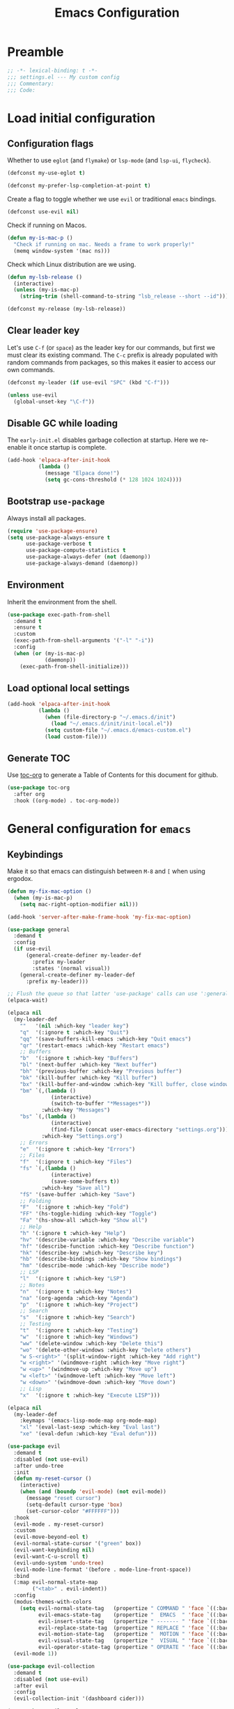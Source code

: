 #+TITLE: Emacs Configuration
#+STARTUP: showall
* Table of Contents                                            :TOC:noexport:
:PROPERTIES:
:VISIBILITY: folded
:END:
- [[#preamble][Preamble]]
- [[#load-initial-configuration][Load initial configuration]]
  - [[#configuration-flags][Configuration flags]]
  - [[#clear-leader-key][Clear leader key]]
  - [[#disable-gc-while-loading][Disable GC while loading]]
  - [[#bootstrap-use-package][Bootstrap =use-package=]]
  - [[#environment][Environment]]
  - [[#load-optional-local-settings][Load optional local settings]]
  - [[#generate-toc][Generate TOC]]
- [[#general-configuration-for-emacs][General configuration for =emacs=]]
  - [[#keybindings][Keybindings]]
  - [[#quality-of-life][Quality-of-Life]]
  - [[#backups][Backups]]
  - [[#performance][Performance]]
  - [[#scrolling][Scrolling]]
  - [[#whitespace][Whitespace]]
  - [[#help][Help]]
  - [[#file-system-dired][File system (=dired=)]]
  - [[#ui][UI]]
  - [[#fonts][Fonts]]
  - [[#spell-checking][Spell-checking]]
- [[#general-programming][General programming]]
- [[#packages][Packages]]
  - [[#theming-modus-themes][Theming (=modus-themes=)]]
  - [[#utilities][Utilities]]
  - [[#email][Email]]
  - [[#project-and-file-management][Project and File Management]]
  - [[#programming][Programming]]
  - [[#terminal][Terminal]]
- [[#postamble][Postamble]]

* Preamble
:PROPERTIES:
:VISIBILITY: folded
:END:

#+BEGIN_SRC emacs-lisp
  ;; -*- lexical-binding: t -*-
  ;;; settings.el --- My custom config
  ;;; Commentary:
  ;;; Code:
#+END_SRC
* Load initial configuration
:PROPERTIES:
:VISIBILITY: children
:END:
** Configuration flags

Whether to use =eglot= (and =flymake=) or =lsp-mode= (and =lsp-ui=, =flycheck=).

#+BEGIN_SRC emacs-lisp
  (defconst my-use-eglot t)
#+END_SRC

#+begin_src emacs-lisp
  (defconst my-prefer-lsp-completion-at-point t)
#+end_src

Create a flag to toggle whether we use =evil= or traditional =emacs= bindings.

#+begin_src emacs-lisp
  (defconst use-evil nil)
#+end_src

Check if running on Macos.

#+begin_src emacs-lisp
  (defun my-is-mac-p ()
    "Check if running on mac. Needs a frame to work properly!"
    (memq window-system '(mac ns)))
#+end_src

Check which Linux distribution are we using.

#+begin_src emacs-lisp
  (defun my-lsb-release ()
    (interactive)
    (unless (my-is-mac-p)
      (string-trim (shell-command-to-string "lsb_release --short --id"))))

  (defconst my-release (my-lsb-release))
#+end_src

** Clear leader key

Let's use =C-f= (or =space=) as the leader key for our commands, but first we must clear its existing command. The =C-c= prefix is already populated with random commands from packages, so this makes it easier to access our own commands.

#+begin_src emacs-lisp
  (defconst my-leader (if use-evil "SPC" (kbd "C-f")))

  (unless use-evil
    (global-unset-key "\C-f"))
#+end_src

** Disable GC while loading

The =early-init.el= disables garbage collection at startup. Here we re-enable it once startup is complete.

#+BEGIN_SRC emacs-lisp
  (add-hook 'elpaca-after-init-hook
            (lambda ()
              (message "Elpaca done!")
              (setq gc-cons-threshold (* 128 1024 1024))))
#+END_SRC

** Bootstrap =use-package=

Always install all packages.

#+BEGIN_SRC emacs-lisp
  (require 'use-package-ensure)
  (setq use-package-always-ensure t
        use-package-verbose t
        use-package-compute-statistics t
        use-package-always-defer (not (daemonp))
        use-package-always-demand (daemonp))
#+END_SRC

** Environment

Inherit the environment from the shell.

#+begin_src emacs-lisp
  (use-package exec-path-from-shell
    :demand t
    :ensure t
    :custom
    (exec-path-from-shell-arguments '("-l" "-i"))
    :config
    (when (or (my-is-mac-p)
              (daemonp))
      (exec-path-from-shell-initialize)))
#+end_src

** Load optional local settings

#+BEGIN_SRC emacs-lisp
  (add-hook 'elpaca-after-init-hook
            (lambda ()
              (when (file-directory-p "~/.emacs.d/init")
                (load "~/.emacs.d/init/init-local.el"))
              (setq custom-file "~/.emacs.d/emacs-custom.el")
              (load custom-file)))
#+END_SRC

** Generate TOC

Use [[https://github.com/snosov1/toc-org][toc-org]] to generate a Table of Contents for this document for github.

#+BEGIN_SRC emacs-lisp
  (use-package toc-org
    :after org
    :hook ((org-mode) . toc-org-mode))
#+END_SRC

* General configuration for =emacs=
:PROPERTIES:
:VISIBILITY: children
:END:
** Keybindings

Make it so that emacs can distinguish between =M-8= and =[= when using ergodox.

#+begin_src emacs-lisp
  (defun my-fix-mac-option ()
    (when (my-is-mac-p)
      (setq mac-right-option-modifier nil)))

  (add-hook 'server-after-make-frame-hook 'my-fix-mac-option)
#+end_src

#+begin_src emacs-lisp
  (use-package general
    :demand t
    :config
    (if use-evil
        (general-create-definer my-leader-def
          :prefix my-leader
          :states '(normal visual))
      (general-create-definer my-leader-def
        :prefix my-leader)))

  ;; Flush the queue so that latter 'use-package' calls can use ':general'.
  (elpaca-wait)
#+end_src

#+begin_src emacs-lisp
  (elpaca nil
    (my-leader-def
      ""   '(nil :which-key "leader key")
      "q"  '(:ignore t :which-key "Quit")
      "qq" '(save-buffers-kill-emacs :which-key "Quit emacs")
      "qr" '(restart-emacs :which-key "Restart emacs")
      ;; Buffers
      "b"  '(:ignore t :which-key "Buffers")
      "bl" '(next-buffer :which-key "Next buffer")
      "bh" '(previous-buffer :which-key "Previous buffer")
      "bk" '(kill-buffer :which-key "Kill buffer")
      "bx" '(kill-buffer-and-window :which-key "Kill buffer, close window")
      "bm" `(,(lambda ()
                (interactive)
                (switch-to-buffer "*Messages*"))
             :which-key "Messages")
      "bs" `(,(lambda ()
                (interactive)
                (find-file (concat user-emacs-directory "settings.org")))
             :which-key "Settings.org")
      ;; Errors
      "e"  '(:ignore t :which-key "Errors")
      ;; Files
      "f"  '(:ignore t :which-key "Files")
      "fs" `(,(lambda ()
                (interactive)
                (save-some-buffers t))
             :which-key "Save all")
      "fS" '(save-buffer :which-key "Save")
      ;; Folding
      "F"  '(:ignore t :which-key "Fold")
      "FF" '(hs-toggle-hiding :which-key "Toggle")
      "Fa" '(hs-show-all :which-key "Show all")
      ;; Help
      "h" '(:ignore t :which-key "Help")
      "hv" '(describe-variable :which-key "Describe variable")
      "hf" '(describe-function :which-key "Describe function")
      "hk" '(describe-key :which-key "Describe key")
      "hb" '(describe-bindings :which-key "Show bindings")
      "hm" '(describe-mode :which-key "Describe mode")
      ;; LSP
      "l"  '(:ignore t :which-key "LSP")
      ;; Notes
      "n"  '(:ignore t :which-key "Notes")
      "na" '(org-agenda :which-key "Agenda")
      "p"  '(:ignore t :which-key "Project")
      ;; Search
      "s"  '(:ignore t :which-key "Search")
      ;; Testing
      "t"  '(:ignore t :which-key "Testing")
      "w"  '(:ignore t :which-key "Windows")
      "ww" '(delete-window :which-key "Delete this")
      "wo" '(delete-other-windows :which-key "Delete others")
      "w S-<right>" '(split-window-right :which-key "Add right")
      "w <right>" '(windmove-right :which-key "Move right")
      "w <up>" '(windmove-up :which-key "Move up")
      "w <left>" '(windmove-left :which-key "Move left")
      "w <down>" '(windmove-down :which-key "Move down")
      ;; Lisp
      "x"  '(:ignore t :which-key "Execute LISP")))
#+end_src

#+begin_src emacs-lisp
  (elpaca nil
    (my-leader-def
      :keymaps '(emacs-lisp-mode-map org-mode-map)
      "xl" '(eval-last-sexp :which-key "Eval last")
      "xe" '(eval-defun :which-key "Eval defun")))
#+end_src

#+begin_src emacs-lisp
  (use-package evil
    :demand t
    :disabled (not use-evil)
    :after undo-tree
    :init
    (defun my-reset-cursor ()
      (interactive)
      (when (and (boundp 'evil-mode) (not evil-mode))
        (message "reset cursor")
        (setq-default cursor-type 'box)
        (set-cursor-color "#FFFFFF")))
    :hook
    (evil-mode . my-reset-cursor)
    :custom
    (evil-move-beyond-eol t)
    (evil-normal-state-cursor '("green" box))
    (evil-want-keybinding nil)
    (evil-want-C-u-scroll t)
    (evil-undo-system 'undo-tree)
    (evil-mode-line-format '(before . mode-line-front-space))
    :bind
    (:map evil-normal-state-map
          ("<tab>" . evil-indent))
    :config
    (modus-themes-with-colors
      (setq evil-normal-state-tag   (propertize " COMMAND " 'face `((:background ,bg-green-intense :foreground ,fg-main)))
            evil-emacs-state-tag    (propertize "  EMACS  " 'face `((:background ,bg-yellow-subtle :foreground ,fg-dim)))
            evil-insert-state-tag   (propertize " ------- " 'face `((:background ,bg-red-subtle :foreground ,fg-main)))
            evil-replace-state-tag  (propertize " REPLACE " 'face `((:background ,bg-red-intense :foreground ,fg-main)))
            evil-motion-state-tag   (propertize "  MOTION " 'face `((:background ,bg-blue-subtle :foreground ,fg-main)))
            evil-visual-state-tag   (propertize "  VISUAL " 'face `((:background ,bg-cyan-intense :foreground ,fg-main)))
            evil-operator-state-tag (propertize " OPERATE " 'face `((:background ,bg-magenta-intense :foreground ,fg-main)))))
    (evil-mode 1))
#+end_src

#+begin_src emacs-lisp
  (use-package evil-collection
    :demand t
    :disabled (not use-evil)
    :after evil
    :config
    (evil-collection-init '(dashboard cider)))
#+end_src

#+begin_src emacs-lisp
  (use-package evil-goggles
    :demand t
    :disabled (not use-evil)
    :after evil
    :config
    (evil-goggles-mode)
    (evil-goggles-use-diff-faces))
#+end_src

Use [[https://github.com/justbur/emacs-which-key][which-key]] to show suggestions when using keybindings.

#+BEGIN_SRC emacs-lisp
  (use-package which-key
    :demand t
    :custom
    (which-key-sort-order 'which-key-key-order-alpha)
    (which-key-separator " -> ")
    (which-key-idle-delay 0.5)
    (which-key-min-display-lines 6)
    (which-key-add-column-padding 2)
    :config
    (which-key-setup-side-window-bottom)
    (which-key-mode))
#+END_SRC

#+begin_src emacs-lisp
  (use-package hydra)
#+end_src

** Quality-of-Life

Don't  require the user to type =yes= or =no= as a simple =y= or =n= is sufficient.

#+BEGIN_SRC emacs-lisp
  (fset 'yes-or-no-p 'y-or-n-p)
#+END_SRC

Automatically refresh buffers if the file has changed on disk.

#+begin_src emacs-lisp
  (global-auto-revert-mode t)
#+end_src

** Backups

#+BEGIN_SRC emacs-lisp
  (setq
   ;; don't clobber symlinks
   backup-by-copying t
   ;; don't litter my fs tree
   backup-directory-alist '(("." . "~/.saves/"))
   auto-save-file-name-transforms `((".*" "~/.saves/" t))
   delete-old-versions t
   kept-new-versions 6
   kept-old-versions 2
   ;; use versioned backups
   version-control t)
#+END_SRC

#+begin_src emacs-lisp
  (add-hook 'delete-frame-functions 'recentf-save-list)
  (add-hook 'delete-frame-functions 'savehist-autosave)
#+end_src

** Performance

Increase the default number of bytes to read from subprocesses, as the default is just 4 kB.

#+BEGIN_SRC emacs-lisp
  (setq read-process-output-max (* 1024 1024))
#+END_SRC

The =suggest-key-bindings= feature adds several seconds of delays to various commands when using =M-x=.

#+BEGIN_SRC emacs-lisp
  (setq suggest-key-bindings nil)
#+END_SRC

Enable shortcuts for the internal profiler.

#+BEGIN_SRC emacs-lisp
  (global-set-key (kbd "<f9>") 'profiler-start)
  (global-set-key (kbd "<f10>") 'profiler-stop)
  (global-set-key (kbd "<f11>") 'profiler-report)
#+END_SRC

Use left-to-right text direction instead of detecting per line, for a minor performance boost.

#+BEGIN_SRC emacs-lisp
  (setq-default bidi-paragraph-direction 'left-to-right)
#+END_SRC

Disable the bidirectional parenthesis algorithm, for a minor performance boost.

#+BEGIN_SRC emacs-lisp
  (setq bidi-inhibit-bpa t)
#+END_SRC

There's a default wait time of =0.1= seconds between emacs and =GTK=.

#+begin_src emacs-lisp
  (setq pgtk-wait-for-event-timeout 0.01)
#+end_src

** Scrolling

Set =scroll-margin= to =0= , otherwise the scrolling will jump around when clicking on entries in =treemacs=.

#+BEGIN_SRC emacs-lisp
  (setq auto-window-vscroll nil
        fast-but-imprecise-scrolling t
        scroll-conservatively 101
        scroll-margin 0
        scroll-preserve-screen-position t)
#+END_SRC

** Whitespace

Highlight trailing whitespace (when not in read-only buffers) and don't use tabs for indenting.

#+BEGIN_SRC emacs-lisp
  (defun show-trailing-if-writeable ()
    (let ((enabled (if buffer-read-only nil t)))
      (setq-local show-trailing-whitespace enabled)
      (setq-local indicate-empty-lines enabled)))

  (add-hook 'text-mode-hook 'show-trailing-if-writeable)
  (add-hook 'prog-mode-hook 'show-trailing-if-writeable)
  (add-hook 'read-only-mode-hook 'show-trailing-if-writeable)

  (setq-default indent-tabs-mode nil)
#+END_SRC

Highlight any tabs as if they were trailing whitespace. Again, only in writable buffers.

#+BEGIN_SRC emacs-lisp
  (add-hook 'font-lock-mode-hook
            (lambda ()
              (when (not buffer-read-only)
                (font-lock-add-keywords
                 nil
                 '(("\t" 0 'trailing-whitespace prepend))))))
#+END_SRC

Cleanup trailing whitespace when saving a buffer.

#+BEGIN_SRC emacs-lisp
  (add-hook 'before-save-hook 'delete-trailing-whitespace)
#+END_SRC

** Help

[[https://github.com/Wilfred/helpful][helpful]] provides some additional information in help buffers, such as keymaps or call locations.

#+begin_src emacs-lisp
  (use-package helpful
    :general
    (my-leader-def
      :keymaps 'emacs-lisp-mode-map
      "hh" '(helpful-at-point :which-key "Thing-at-point"))
    :bind
    (([remap describe-key]      . helpful-key)
     ([remap describe-command]  . helpful-command)
     ([remap describe-variable] . helpful-variable)
     ([remap describe-function] . helpful-callable)))
#+end_src

=eldoc= is the built-in documentation tool, which can show documentation in e.g. the echo area or a dedicated buffer.

#+begin_src emacs-lisp
  (use-package eldoc
    :demand t
    :elpaca nil
    :custom
    (eldoc-documentation-strategy 'eldoc-documentation-compose))
#+end_src

[[https://github.com/casouri/eldoc-box][eldoc-box]] can display =eldoc= documentation in a nice popup child-frame.

#+begin_src emacs-lisp
  (use-package eldoc-box
    :after eldoc
    :general
    (my-leader-def
      :keymaps '(clojure-mode-map)
      "hh" '(eldoc-box-help-at-point :which-key "Glance docs")))
#+end_src

Let's define some helper functions, which can be used to wrap the various =eldoc= display functions (like =eldoc-display-in-echo-area= or =eldoc-display-in-buffer=). These functions allow us to choose which documentation (e.g. function signatures, flymake errors, LSP documentation) appears in which output.

#+begin_src emacs-lisp
  (defun my-filter-by-source (display-fn &rest source-fns)
    "Wrap DISPLAY-FN such that only docs from SOURCE-FNS are shown."
    (lambda (docs interactive)
      (let ((docs (->> docs
                       (-filter (lambda (doc)
                                  (let* ((plist (cdr doc))
                                         (origin (plist-get plist :origin)))
                                    (-contains? source-fns origin)))))))
        (funcall display-fn docs interactive))))

  (defun my-remove-by-source (display-fn &rest source-fns)
    "Wrap DISPLAY-FN such that any docs from SOURCE-FNS are ignored."
    (lambda (docs interactive)
      (let ((docs (->> docs
                       (-remove (lambda (doc)
                                  (let* ((plist (cdr doc))
                                         (origin (plist-get plist :origin)))
                                    (-contains? source-fns origin)))))))
        (funcall display-fn docs interactive))))
#+end_src

** File system (=dired=)

#+begin_src emacs-lisp
  (use-package emacs
    :elpaca nil
    :general
    (:keymaps 'dired-mode-map
     "<C-up>" 'dired-up-directory))
#+end_src


Re-use the same buffer when navigating to subdirectories in =dired=.

#+begin_src emacs-lisp
  (put 'dired-find-alternate-file 'disabled nil)
#+end_src

Show some nice icons in =dired= buffers.

#+begin_src emacs-lisp
  (use-package nerd-icons-dired
    :demand t
    :after (nerd-icons)
    :hook (dired-mode . nerd-icons-dired-mode))
#+end_src

Use =C-s= to filter entries in a =dired= buffer.

#+begin_src emacs-lisp
  (use-package dired-narrow
    :bind (:map dired-mode-map
           ("C-s" . dired-narrow)))
#+end_src

** UI

Hide the default splash screen.

#+BEGIN_SRC emacs-lisp
  (setq inhibit-splash-screen t)
#+END_SRC

Highlight the current line.

#+begin_src emacs-lips
  (global-hl-line-mode)
#+end_src

Use =ace-window= to quickly move between windows.

#+begin_src emacs-lisp
  (use-package ace-window
    :bind (("C-p" . ace-window))
    :custom
    (aw-keys '(?a ?s ?d ?f ?g ?h ?j ?k ?l))
    (aw-dispatch-always t)
    (aw-ignore-on nil))
#+end_src

Show the whole file path in the window title

#+begin_src emacs-lisp
  (setq frame-title-format
        `((buffer-file-name "%f" "%b")
          ,(format " - GNU Emacs %s" emacs-version)))
#+end_src

** Fonts

Detect the active monitor name and update the font size accordingly.

#+begin_src emacs-lisp
  (defvar font-family "Hack Nerd Font Mono")
  (defvar font-family-variable "Source Sans Pro")

  (defun my-update-font-size (font-height)
    "Update the font DPI to FONT-HEIGHT."
    (set-face-attribute 'default nil :family font-family :height font-height)
    (set-face-attribute 'fixed-pitch nil :family font-family :height font-height)
    (set-face-attribute 'variable-pitch nil :family font-family-variable :height (round (* 1.3 font-height)))
    (set-face-attribute 'mode-line nil :font font-family :height font-height))

  (defun my-monitor-name ()
    "Return the name of the current monitor as string."
    (interactive)
    (frame-monitor-attribute 'name))

  (defun my-monitor-attrs-to-font-height ()
    "Use screen resolution and physical size to determine font size."
    (let-alist (frame-monitor-attributes)
      (let ((x (nth 2 .geometry))
            (y (nth 3 .geometry))
            (w (nth 0 .mm-size))
            (h (nth 1 .mm-size)))
        (message "%sx%s px, %s mm x %s mm" x y w h)
        (cond
         ;; M1 main screen
         ((and (eq w 344) (eq h 222)) 130)
         ;; M28U with apple
         ((and (eq x 2560) (eq y 1440)
               (eq w 631) (eq h 360))  130)
         ((and (eq x 3008) (eq y 1692)
               (eq w 628) (eq h 359))  150)
         ;; x270 @ 1080p
         ((and (eq x 1920) (eq y 1080)
               (eq w 280) (eq h 160)) 130)
         ;; p14s @ 1080p
         ((and (eq x 1920) (eq y 1080)
               (eq w 310) (eq h 170)) 70)
         ;; P27h-20 @ 1440p
         ((and (eq x 2560) (eq y 1440)
               (eq w 600) (eq h 340)) 80)
         ((and (eq x 2560) (eq y 1440)
               (eq w 602) (eq h 338)) 150)
         ;; WSL @ 4k
         ((and (eq x 3840) (eq y 2160)
               (eq w 0) (eq h 0)) 140)
         ;; M28U @ 4k
         ((and (eq x 3840) (eq y 2160)
               (eq w 630) (eq h 360)) 90)))))

  (defun my-monitor-to-font-height ()
    "Map monitor name to font height."
    (or (my-monitor-attrs-to-font-height)
        (pcase (my-monitor-name)
          ("M28U/22060B001950" 90)
          ("eDP-1-unknown" 130)
          ((pred (string-prefix-p "P27h-20/V906XFMC")) 110)
          (name (progn
                  (message "Unknown monitor '%s'" name)
                  100)))))

  (defun my-refresh-dpi ()
    "Update the font size based on the active monitor."
    (interactive)
    (let* ((font-height (my-monitor-to-font-height)))
      (message (format "Set font height: %s" font-height))
      (my-update-font-size font-height)))

  (defun my-refresh-dpi-delayed ()
    "Refresh DPI after a small delay"
    (run-at-time "0.2 sec" nil #'my-refresh-dpi))

  ;; Refresh DPI after creating a frame
  (add-hook 'server-after-make-frame-hook 'my-refresh-dpi-delayed)

  ;; Immediately refresh if not using emacsclient
  (unless (daemonp)
    (my-refresh-dpi))
#+end_src

** Spell-checking

[[https://github.com/minad/jinx][jinx]] is a new spell-checker which uses various spell-checking engines through [[https://abiword.github.io/enchant/][enchant]].

#+begin_src emacs-lisp
  (use-package jinx
    :demand t
    :general
    (my-leader-def
      :keymaps 'jinx-mode-map
      "et" '(jinx-correct :which-key "Correct mispelled")
      "em" '(jinx-next :which-key "Next mispelled"))
    :custom
    (jinx-languages "en fi")
    :custom-face
    (jinx-misspelled ((((supports :underline (:style wave))) :underline (:style wave :color "#feacd0"))
                      (t :underline t :inherit error)))
    :config
    (global-jinx-mode +1))
#+end_src

* General programming
:PROPERTIES:
:VISIBILITY: folded
:END:
Show line numbers.

#+BEGIN_SRC emacs-lisp
  (add-hook 'text-mode-hook (lambda ()
                              (when (not (member major-mode '(org-mode)))
                                (display-line-numbers-mode))))
  (add-hook 'prog-mode-hook 'display-line-numbers-mode)
#+END_SRC

Highlight matching parenthesis.

#+BEGIN_SRC emacs-lisp
  (add-hook 'prog-mode-hook 'show-paren-mode)
#+END_SRC

Enable /HideShow/ mode: allows collapsing s-exprs (=<backtab>=  is =S-<tab>=).

#+begin_src emacs-lisp
  (use-package hideshow
    :elpaca nil
    :hook ((clojure-mode . hs-minor-mode)
           (emacs-lisp-mode . hs-minor-mode))
    :bind (("<backtab>" . hs-toggle-hiding)))
#+END_src

Indent current function

#+begin_src emacs-lisp
  (defun er-indent-defun ()
    "Indent the current defun."
    (interactive)
    (save-excursion
      (mark-defun)
      (indent-region (region-beginning) (region-end))))

  (global-set-key (kbd "C-<tab>") #'er-indent-defun)
#+end_src

Emacs uses coarse regexp based parsers for syntax highlighting. Since emacs 29+, the internal =treesit= package provides language-specific parsers, which are both faster and provide more accurate results.

However, not all languages are yet supported and =treesit= does not automatically use the =-ts=  modes. =treesit-auto= will both a) download the necessary grammars and b) active the proper =-ts= mode when available.

#+begin_src emacs-lisp
  (use-package treesit-auto
    :config
    (global-treesit-auto-mode))
#+end_src

* Packages
** Theming (=modus-themes=)
:PROPERTIES:
:VISIBILITY: folded
:END:

Provide icons for stuff like =treemacs=.

#+BEGIN_SRC emacs-lisp
  (use-package nerd-icons
    :demand t)
#+END_SRC

#+begin_src emacs-lisp
  (use-package nerd-icons-ibuffer
    :demand t
    :after nerd-icons
    :hook (ibuffer-mode . nerd-icons-ibuffer-mode))
#+end_src

Construct a simple mode line.

#+BEGIN_SRC emacs-lisp
  (setq-default projectile-mode-line-prefix "")

  (setq-default mode-line-format
                '("%e"
                  mode-line-front-space
                  mode-line-frame-identification
                  (projectile-mode projectile--mode-line)
                  " "
                  mode-line-buffer-identification
                  (vc-mode vc-mode)
                  " "
                  mode-name
                  (flymake-mode flymake-mode-line-format)
                  (flycheck-mode flycheck-mode-line)
                  " "
                  mode-line-misc-info
                  " "
                  mode-line-process
                  " "
                  (cider-mode cider-mode-line)
                  " "
                  mode-line-end-spaces))
#+END_SRC

Use =modus-vivendi= as the main theme.

#+BEGIN_SRC emacs-lisp
  (use-package modus-themes
    :demand t
    :custom
    (modus-themes-custom-auto-reload t)
    (modus-themes-org-blocks 'gray-background)
    (modus-themes-mixed-fonts t)
    (modus-vivendi-palette-overrides
     '((bg-hl-line bg-magenta-subtle)))
    :config
    (add-hook 'modus-themes-after-load-theme-hook #'my-tune-colors)
    (if (daemonp)
        (add-hook 'server-after-make-frame-hook
                  (defun my-init-theme-fn ()
                    (modus-themes-load-theme 'modus-vivendi)))
      (modus-themes-load-theme 'modus-vivendi))
    :init
    (defun my-tune-colors ()
      (interactive)
      (modus-themes-with-colors
        (custom-set-faces
         `(org-block-begin-line ((,c :inherit modus-themes-fixed-pitch
                                     :foreground "gray35"
                                     :background ,bg-main)))))))
#+END_SRC

** Utilities
:PROPERTIES:
:VISIBILITY: children
:END:
*** Minibuffer completion (=vertico=)

Hide commands in =M-x= which do not apply to the current mode.

#+BEGIN_SRC emacs-lisp
  (setq read-extended-command-predicate #'command-completion-default-include-p)
#+END_SRC

[[https://github.com/minad/vertico][vertico]] provides completion for minibuffer commands.

#+BEGIN_SRC emacs-lisp
  (use-package vertico
    :demand t
    :init
    (vertico-mode)
    :custom
    (vertico-sort-function #'vertico-sort-history-alpha))
#+END_SRC

[[https://github.com/oantolin/orderless][orderless]] provides /completion style/ (ie. fuzzy searching) for command completion.

#+BEGIN_SRC emacs-lisp
  (use-package orderless
    :demand t
    :after vertico
    :custom
    (completion-styles '(basic orderless partial-completion))
    (completion-category-defaults nil)
    (completion-category-overrides '((file (styles basic partial-completion)))))
#+END_SRC

[[https://github.com/minad/cape][cape]] provides extensions and utilities to =completion-at-point-functions=.

#+BEGIN_SRC emacs-lisp
  (use-package cape
    :demand t
    :after vertico
    :config
    (add-to-list 'completion-at-point-functions #'cape-file))
#+END_SRC

The [[https://github.com/minad/marginalia][marginalia]] package provides description of entries (e.g. files, commands) in completion menus.

#+BEGIN_SRC emacs-lisp
  (use-package marginalia
    :demand t
    :after (vertico)
    :init
    (marginalia-mode))
#+END_SRC

Provide icons for completion menus (e.g. when selecting which file to open etc.).

#+BEGIN_SRC emacs-lisp
  (use-package nerd-icons-completion
    :demand t
    :after (nerd-icons marginalia)
    :config
    (nerd-icons-completion-marginalia-setup))
#+END_SRC

The [[https://github.com/minad/consult][consult]] package provides a bunch of utility functions related to completions (e.g. switch buffer, search within buffer..).

#+BEGIN_SRC emacs-lisp
  (use-package consult
    :demand t
    :after (projectile xref)
    :general
    (my-leader-def
      "bb" '(consult-buffer :which-key "Switch buffer")
      "ss" '(consult-line :which-key "Search (in buffer)")
      "sr" '(consult-ripgrep :which-key "Search (ripgrep)")
      "si" '(consult-imenu :which-key "Imenu"))
    :bind (("C-s" . consult-line)
           ("C-x b" . consult-buffer)
           ("C-M-y" . consult-yank-from-kill-ring))
    :custom
    (consult-narrow-key "<")
    (consult-project-function (lambda (_)
                                (projectile-project-root)))
    (xref-show-xrefs-function #'consult-xref)
    (xref-show-definitions-function #'consult-xref)
    :config
    (require 'consult-imenu)
    (add-to-list 'consult-imenu-config
                 '(clojure-mode :toplevel "Functions"
                                :types ((?f "Functions"  font-lock-function-name-face)
                                        (?m "Macros"     font-lock-function-name-face)
                                        (?n "Namespaces" font-lock-constant-face)
                                        (?i "Interfaces" font-lock-type-face)
                                        (?v "Variables"  font-lock-variable-name-face)))))
#+END_SRC

#+begin_src emacs-lisp
  (use-package consult-projectile
    :demand t
    :after (consult projectile)
    :general
    (my-leader-def
      :keymaps 'projectile-mode-map
      "bp" '(consult-projectile :which-key "Project buffers")
      "pf" '(consult-projectile-find-file :which-key "Find file"))
    :config
    (substitute-key-definition 'projectile-find-file
                               'consult-projectile
                               projectile-command-map))
#+end_src

The [[https://github.com/oantolin/embark][embark]] package provides a way to run commands against the currently active minibuffer target (e.g. =C-x C-f= to browse files, then =C-ä= to choose an action on a file).

#+BEGIN_SRC emacs-lisp
  (use-package embark
    :demand t
    :after (org vertico)
    :bind (("C-ä" . embark-act)))
#+END_SRC

#+BEGIN_SRC emacs-lisp
  (use-package embark-consult
    :demand t
    :after (embark consult))
#+END_SRC

Use =savehist= to save minibuffer command history between sessions.

#+BEGIN_SRC emacs-lisp
  (use-package savehist
    :elpaca nil
    :init
    (savehist-mode))
#+END_SRC

Close the minibuffer if you click on a buffer.

#+begin_src emacs-lisp
  (defun stop-using-minibuffer ()
    "kill the minibuffer"
    (when (and (>= (recursion-depth) 1) (active-minibuffer-window))
      (abort-recursive-edit)))

  (add-hook 'mouse-leave-buffer-hook 'stop-using-minibuffer)
#+end_src

*** Search

[[https://github.com/dajva/rg.el][rg]] provides [[https://github.com/BurntSushi/ripgrep][ripgrep]] searching within =emacs=.

Let's use =display-buffer-alist= to select the =*rg*= buffer automatically ([[https://www.reddit.com/r/emacs/comments/un283d/comment/i8pxp4k/][link]]).

#+BEGIN_SRC emacs-lisp
  (use-package rg
    :general
    (my-leader-def
      "sm" '(rg-menu :which-key "Search menu"))
    :config
    ;; Focus on search results immediately
    (add-to-list
     'display-buffer-alist
     '("\\*rg\\*" . (nil . ((body-function . select-window)))))

    ;; Add some custom search shortcuts
    (rg-define-search clojure-project
      :query ask
      :format literal
      :dir project
      :files "*.{cljc,cljs,clj}"
      :menu ("Custom" "c" "Clojure")))
#+END_SRC

*** Org mode (=org=, =polymode=)

#+begin_src emacs-lisp
  (use-package org
    :demand t
    :elpaca nil
    :general
    (my-leader-def
      :keymaps 'org-mode-map
      :major-modes t
      "m" '(:ignore t :which-key "Org Mode")
      "mi" 'org-insert-structure-template
      "me" 'org-edit-special
      "mc" '(:ignore t :which-key "orc-clock")
      "mci" 'org-clock-in
      "mco" 'org-clock-out
      "mcd" 'org-clock-display)
    (my-leader-def
      :keymaps 'org-src-mode-map
      :predicate 'org-src-mode
      "m"  '(:ignore t :which-key "Org special buffer")
      "mq" '(org-edit-src-exit :which-key "Quit"))
    :custom
    (org-modules '(ol-w3m ol-bibtex ol-docview ol-gnus ol-info ol-eww
                          ol-man org-habit))
    ;; Enable syntax highlighting when exporting as PDFs. Requires the =minted= package for LaTeX.
    (org-latex-listings 'minted)
    (org-latex-pdf-process
     '("pdflatex -shell-escape -interaction nonstopmode -output-directory %o %f"
       "pdflatex -shell-escape -interaction nonstopmode -output-directory %o %f"
       "pdflatex -shell-escape -interaction nonstopmode -output-directory %o %f"))
    (org-babel-clojure-backend 'cider)
    (org-babel-clojure-sync-nrepl-timeout nil)
    (org-clock-persist t)
    (org-habit-preceding-days 7)
    (org-habit-following-days 14)
    (org-todo-keywords '((sequence "TODO(t!)" "|" "DONE(d@)" "CANCELLED(c@)")))
    (org-todo-keyword-faces '(("CANCELLED" . (face-attribute 'modus-themes-fg-yellow :foreground))))
    (org-plantuml-jar-path (expand-file-name "/usr/share/java/plantuml/plantuml.jar"))
    :mode ("\\.org\\'" . org-mode)
    :hook ((org-mode . org-indent-mode)
           (org-mode . variable-pitch-mode)
           (org-mode . visual-line-mode)
           (org-babel-after-execute . org-redisplay-inline-images))
    :config
    (defun my-add-agenda (directory)
      (when (file-directory-p directory)
        (setq org-agenda-files (add-to-list 'org-agenda-files directory))))
    (my-add-agenda "~/Dropbox/org/")
    (my-add-agenda "~/org-local/")
    (add-to-list 'org-latex-packages-alist '("" "minted"))
    (add-to-list 'org-src-lang-modes '("plantuml" . plantuml))
    (org-clock-persistence-insinuate))
#+end_src

#+begin_src emacs-lisp
  (use-package org-superstar
    :after org
    :custom
    (org-superstar-remove-leading-stars t)
    :hook ((org-mode . org-superstar-mode)))
#+end_src

=ob-http= allows making HTTP requests in org mode source blocks with ~begin_src http~.

#+begin_src emacs-lisp
  (use-package ob-http
    :after org)
#+end_src

#+begin_src emacs-lisp
  (add-hook 'elpaca-after-init-hook
            (lambda ()
              (org-babel-do-load-languages
               'org-babel-load-languages
               '((clojure . t)
                 (emacs-lisp . t)
                 (http . t)
                 (dot . t)
                 (shell . t)
                 (plantuml . t)))))
#+end_src

#+begin_src emacs-lisp
  (use-package plantuml-mode)
#+end_src

=ox-gfm= allows exporting org mode documents as /GitHub flavored Markdown/.

#+begin_src emacs-lisp
  (use-package ox-gfm
    :after org)
#+end_src

As =org-hide-emphasis-markers= hides the styling, we can use =org-appear= to undo that when the point enters a styled word. The =org-appear-autolinks= does the same to links.

#+begin_src emacs-lisp
  (use-package org-appear
    :after org
    :hook ((org-mode . org-appear-mode))
    :custom
    (org-hide-emphasis-markers t)
    (org-appear-autolinks t))
#+end_src

=visual-fill-column= allows wrapping (and centering) text at a given width.

#+begin_src emacs-lisp
  (use-package visual-fill-column
    :hook ((org-mode . visual-fill-column-mode))
    :custom
    (visual-fill-column-width 140)
    (visual-fill-column-center-text t))
#+end_src

=polymode= offers /multiple major modes/ inside a single buffer.

Disable LSP within a nested block as it causes the point to jump around (see [[https://github.com/polymode/polymode/issues/316][bug]]).

#+begin_src emacs-lisp
  (use-package polymode
    :disabled t
    :config
    (setq-default polymode-lsp-integration nil))

  (use-package poly-org
    :defer t
    :disabled t
    :after polymode)

  (defun load-polymode()
    (interactive)
    (require 'polymode)
    (poly-org-mode +1))
#+end_src

*** Note keeping (=org-roam=)

Use [[https://www.orgroam.com/][org-roam]] for note keeping and time tracking.

#+BEGIN_SRC emacs-lisp
  (use-package org-roam
    :after org
    :general
    (my-leader-def
      "nf" '(org-roam-node-find :which-key "Find note")
      "ni" '(org-roam-node-insert :which-key "Insert note"))
    :custom
    (org-roam-directory "~/org-roam")
    :config
    (org-roam-db-autosync-mode))
#+END_SRC

*** Better undo (=undo-tree=)

[[https://gitlab.com/tsc25/undo-tree][undo-tree]] provides a nice tree-view of the undo history.

#+BEGIN_SRC emacs-lisp
  (use-package undo-tree
    :demand t
    :custom
    (undo-tree-history-directory-alist '(("." . "~/.emacs.d/undo")))
    (undo-tree-auto-save-history nil)
    :config
    (global-undo-tree-mode))
#+END_SRC

** Email
:PROPERTIES:
:VISIBILITY: folded
:END:

We use =mbsync=, which is usually incorporated in the =isync= package, to fetch emails. Once fetched, we can use =mu= to index them for efficient searching. =mu= also provides =mu4e=; the emacs GUI for =mu=.

Manually run =mbsync= with

#+begin_src bash :tangle no
  mbsync --config .config/mbsyncrc -a
#+end_src

Init =mu= indexing with something like

#+begin_src bash  :tangle no
  mu init --maildir=/home/lassemaatta/mail --my-address=lasse.olavi.maatta@gmail.com
#+end_src

and run it with

#+begin_src bash :tangle no
  mu index
#+end_src

#+begin_src emacs-lisp
  (use-package mu4e
    :elpaca nil
    :load-path "/usr/share/emacs/site-lisp/mu4e"
    :after org
    :commands (mu4e)
    :custom
    (mu4e-get-mail-command "mbsync --config ~/.config/mbsyncrc -a")
    (mu4e-change-filenames-when-moving t)
    (mu4e-confirm-quit nil)
    (mu4e-context-policy 'pick-first)
    :config
    (with-eval-after-load "mm-decode"
      (add-to-list 'mm-discouraged-alternatives "text/html")
      (add-to-list 'mm-discouraged-alternatives "text/richtext"))
    (setq mu4e-maildir-shortcuts
          '(("/gmail/Inbox"             . ?i)
            ("/gmail/[Gmail]/Sent Mail" . ?s)
            ("/gmail/[Gmail]/Trash"     . ?t)
            ("/gmail/[Gmail]/Drafts"    . ?d)
            ("/gmail/[Gmail]/All Mail"  . ?a)))
    (setq mu4e-contexts
          (list
           (make-mu4e-context
            :name "Home"
            :match-func
            (lambda (msg)
              (when msg
                (string-prefix-p "/gmail" (mu4e-message-field msg :maildir))))
            :vars '((user-mail-address . "lasse.olavi.maatta@gmail.com")
                    (user-full-name    . "Lasse Määttä")
                    (mu4e-drafts-folder  . "/gmail/[Gmail]/Drafts")
                    (mu4e-sent-folder  . "/gmail/[Gmail]/Sent Mail")
                    (mu4e-refile-folder  . "/gmail/[Gmail]/All Mail")
                    (mu4e-trash-folder  . "/gmail/[Gmail]/Bin"))))))
#+end_src

** Project and File Management
:PROPERTIES:
:VISIBILITY: children
:END:
*** Startup Dashboard (=dashboard=)

[[https://github.com/emacs-dashboard/emacs-dashboard][dashboard]] shows a list of recent projects and files when opening =emacs=.

#+BEGIN_SRC emacs-lisp
  (use-package dashboard
    :demand t
    :after (projectile org)
    :custom
    (dashboard-center-content t)
    (dashboard-set-heading-icons t)
    (dashboard-projects-backend 'projectile)
    (dashboard-agenda-release-buffers t)
    (dashboard-agenda-prefix-format " %i %s ")
    (dashboard-items '((agenda . 5)
                       (bookmarks . 5)
                       (projects . 5)
                       (recents . 10)))
    :config
    ;; Refresh the dashboard once to refresh fonts etc.
    (defun my-refresh-dashboard ()
      (when (string= dashboard-buffer-name (buffer-name))
        (dashboard-refresh-buffer))
      (remove-hook 'focus-in-hook #'my-refresh-dashboard))
    (add-hook 'focus-in-hook #'my-refresh-dashboard)
    (dashboard-setup-startup-hook))
#+END_SRC

*** File Explorer (=treemacs=)

[[https://github.com/Alexander-Miller/treemacs][treemacs]] offers a Eclipse-like project explorer.

Note that we exclude some build directories so that changes in files don't propagate to =treemacs=.

#+BEGIN_SRC emacs-lisp
  (use-package treemacs
    :bind (("<f1>" . treemacs)
           ("<f5>" . treemacs-find-file))
    :custom
    (treemacs-space-between-root-nodes nil)
    (treemacs-expand-after-init nil)
    (treemacs-no-png-images (not my-use-eglot))
    :config
    (define-key treemacs-mode-map [drag-mouse-1] nil)
    (treemacs-follow-mode -1)
    (defun treemacs-ignore (filename absolute-path)
      (or (cl-search "/.shadow-cljs" absolute-path)
          (cl-search "/.idea" absolute-path)
          (cl-search "/target" absolute-path)
          (cl-search "/node_modules" absolute-path)))
    (add-to-list 'treemacs-ignored-file-predicates #'treemacs-ignore))

  (use-package treemacs-nerd-icons
    :demand t
    :after (treemacs nerd-icons)
    :config
    (treemacs-load-theme "nerd-icons"))
#+END_SRC

#+begin_src emacs-lisp
  (use-package treemacs-mu4e
    :elpaca (:host github :repo "Alexander-Miller/treemacs" :files ("src/extra/treemacs-mu4e.el"))
    :after (treemacs mu4e)
    :general
    (my-leader-def
      :keymaps 'mu4e-main-mode-map
      "<f1>" '(treemacs-mu4e :which-key "Show mu4e folders")))
#+end_src

*** Project Management (=projectile=)

[[https://github.com/bbatsov/projectile][projectile]] is used for managing projects.

#+BEGIN_SRC emacs-lisp
  (use-package projectile
    :after (vertico org)
    :general
    (my-leader-def
      :keymaps 'projectile-mode-map
      "ti" '(projectile-toggle-between-implementation-and-test :which-key "Toggle impl/test"))
    :custom
    (projectile-completion-system 'default)
    (projectile-project-search-path '("~/work/"))
    (projectile-switch-project-action #'projectile-find-file)
    (projectile-enable-caching t)
    :init
    (projectile-mode +1)
    :bind (:map projectile-mode-map
                ("C-c p" . projectile-command-map)))
#+END_SRC

Integration with [[https://github.com/Alexander-Miller/treemacs][treemacs]].

#+BEGIN_SRC emacs-lisp
  (use-package treemacs-projectile
    :after (treemacs projectile))
#+END_SRC

Use [[https://github.com/nex3/perspective-el][perspective]] to create perspectives for each open project.

#+begin_src emacs-lisp
  (use-package perspective
    :demand t
    :after (consult)
    :bind
    (([remap kill-buffer] . persp-kill-buffer*))
    :general
    (my-leader-def
      :keymaps 'persp-mode-map
      "pg" '(persp-set-buffer :which-key "Grab buffer to persp")
      "ps" '(persp-switch :which-key "Switch persp")
      "pr" '(persp-remove-buffer :which-key "Remove buffer from persp")
      "pn" '(persp-next :which-key "Next perspective")
      "pp" '(persp-prev :which-key "Previous perspective")
      "pk" '(persp-kill :which-key "Kill perspective"))
    :custom
    (persp-mode-prefix-key (kbd "C-c r"))
    (persp-purge-initial-persp-on-save t)
    (persp-state-default-file (concat user-emacs-directory "persp.state"))
    :config
    ;; Use perspective as a buffer source for consult when switching buffers
    (consult-customize consult--source-buffer :hidden t :default nil)
    (add-to-list 'consult-buffer-sources persp-consult-source)
    (persp-mode +1))
#+end_src

Integrate =perspective= with =projectile= such that opening a new project will create a perspective for it.

#+begin_src emacs-lisp
  (use-package persp-projectile
    :after (projectile perspective)
    :demand t
    :general
    (my-leader-def
      :keymaps 'projectile-mode-map
      "po" '(projectile-persp-switch-project :which-key "Open project")))
#+end_src

Only show current perspective / project in =treemacs=.

#+begin_src emacs-lisp
  (use-package treemacs-perspective
    :after (treemacs perspective)
    :demand t
    :config
    (treemacs-set-scope-type 'Perspectives))
#+end_src

*** Git (=magit=, =forge=)

[[https://magit.vc/][magit]] provides a really nice =git= UI.

#+begin_src emacs-lisp
  (use-package transient)
#+end_src

#+BEGIN_SRC emacs-lisp
  (use-package magit
    :after transient
    :custom
    (magit-display-buffer-function #'magit-display-buffer-fullframe-status-v1)
    (magit-bury-buffer-function #'magit-restore-window-configuration)
    (magit-diff-refine-hunk 'all)
    (magit-blame-styles
     '((headings
        (heading-format . "%-20a %C %s\n"))
       (margin
        (margin-format    . ("%s%f" " %C %a" " %H"))
        (margin-width     . 42)
        (margin-face      . magit-blame-margin)
        (margin-body-face . (magit-blame-dimmed)))
       (highlight
        (highlight-face . magit-blame-highlight))
       (lines
        (show-lines . t)
        (show-message . t))))
    :commands (magit-status)
    :config
    ;; Don't calculate tags in magit status window
    (remove-hook 'magit-status-headers-hook #'magit-insert-tags-header)
    (magit-add-section-hook 'magit-status-sections-hook
                            'magit-insert-unpushed-to-upstream
                            'magit-insert-unpushed-to-upstream-or-recent
                            'replace)
    (when (my-is-mac-p)
      (setq magit-git-executable "/opt/local/bin/git")))
#+END_SRC

Use =treemacs-magit= to update the =treemacs= view when =magit= updates the =git= repository state.

#+BEGIN_SRC emacs-lisp
  (use-package treemacs-magit
    :demand t
    :after (magit treemacs))
#+END_SRC

=forge= adds support for viewing and manipulating pull requests to =magit=.

Remap =magit-visit-thing= from =forge-visit-pullreq= to =forge-visit-topic= so that we may open closed pull requests from the magit status buffer.

#+begin_src emacs-lisp
  (use-package forge
    :disabled t
    :after magit
    :bind ((:map forge-pullreq-section-map
                 ([remap magit-visit-thing] . forge-visit-topic))))
#+end_src

Use this [[https://github.com/magit/magit/issues/460][tip]] to allow =magit= to manage dotfiles in a bare repository.

#+begin_src emacs-lisp
  (defcustom my-dotfiles-git-dir (expand-file-name "~/work/dotfiles.git")
    "Where the bare repository for dotfiles is located")

  (defun my-get-dotfile-dirs ()
    "Return a list of directories managed by dotfiles, or nil."
    (message "Calculating directories for dotfiles..")
    (let ((work-tree (expand-file-name "~/")))
      (if (file-directory-p my-dotfiles-git-dir)
          (let* ((git-dir (shell-command-to-string
                           (format "git --git-dir=%s --work-tree=%s ls-tree --full-tree --name-only -r HEAD"
                                   my-dotfiles-git-dir work-tree)))
                 (dotfile-dirs
                  (-map (apply-partially 'concat work-tree)
                        (-uniq (-keep #'file-name-directory (split-string git-dir))))))
            (message (format "... Found: %S" dotfile-dirs))
            dotfile-dirs)
        (progn
          (message (format "Not found: %s" my-dotfiles-git-dir))
          nil))))

  (defvar my-dotfile-dirs nil)

  (defun my-get-cached-dotfile-dirs ()
    "Return a cached list of directories managed by dotfiles."
    (unless my-dotfile-dirs
      (setq my-dotfile-dirs (my-get-dotfile-dirs)))
    my-dotfile-dirs)

  (defun my-magit-process-environment (env)
    "Detect and set git -bare repo ENV vars when in tracked dotfile directories."
    (let* ((default (file-name-as-directory (expand-file-name default-directory)))
           (work-tree (expand-file-name "~/"))
           (dotfile-dirs (my-get-cached-dotfile-dirs)))
      (push work-tree dotfile-dirs)
      (when (member default dotfile-dirs)
        (push (format "GIT_WORK_TREE=%s" work-tree) env)
        (push (format "GIT_DIR=%s" my-dotfiles-git-dir) env)))
    env)

  (advice-add 'magit-process-environment
              :filter-return #'my-magit-process-environment)
#+end_src

[[https://github.com/sshaw/git-link][git-link]] allows you to quickly create a URL pointing to a particular line in a forge repository.

#+begin_src emacs-lisp
  (use-package git-link
    :after magit)
#+end_src

[[https://github.com/dgutov/diff-hl][diff-hl]] highlights modified lines in the gutter.

#+BEGIN_SRC emacs-lisp
  (use-package diff-hl
    :init
    (defun smartrep-define-key (a b c)
      nil)
    :hook ((prog-mode . global-diff-hl-mode)
           (dired-mode . diff-hl-dired-mode)
           (magit-pre-refresh . diff-hl-magit-pre-refresh)
           (magit-post-refresh . diff-hl-magit-post-refresh)))
#+END_SRC

*** Links from regexp

Detect strings that look like Jira ticket identifiers and turn them into links.

#+begin_src emacs-lisp
  (defcustom my-jira-root "https://jira.atlassian.com"
    "Default link to your Jira root."
    :type 'string
    :group 'my-customs)

  (defcustom my-jira-pattern "\\(DEV\\|FOO\\)-[0-9]+"
    "Default pattern for detecting Jira tickets.
  For example, match strings like \"DEV-123\" or \"FOO-1\"."
    :type 'regexp
    :group 'my-customs)

  (use-package button-lock
    :disabled t
    :init
    (defvar-local my-button nil)
    (defun my-toggle-jira-buttons ()
      (interactive)
      (if (bound-and-true-p button-lock-mode)
          (progn
            (message "Disabling button-lock-mode")
            (when my-button
              (button-lock-unset-button my-button))
            (button-lock-mode -1)
            (setq-local my-button nil))
        (progn
          (message "Enabling button-lock-mode")
          (button-lock-mode +1)
          (setq-local my-button
                      (button-lock-set-button
                       my-jira-pattern
                       (lambda ()
                         (interactive)
                         (browse-url (concat my-jira-root
                                             "/browse/"
                                             (buffer-substring
                                              (previous-single-property-change (point) 'mouse-face)
                                              (next-single-property-change (point) 'mouse-face)))))
                       :face (list 'org-link)
                       :mouse-face 'custom-button-mouse
                       :keyboard-binding "RET"))
          ;; Magit tends to forget the `magit-visit-thing' keybindings
          (when (eq major-mode 'magit-status-mode)
            (define-key magit-status-mode-map (read-kbd-macro "RET") 'magit-show-commit))
          (when (eq major-mode 'magit-log-mode)
            (define-key magit-log-mode-map (read-kbd-macro "RET") 'magit-show-commit))
          ;; Make sure the new link style is applied
          (run-at-time "0.1 sec" nil #'font-lock-update))))
    :hook ((org-mode . my-toggle-jira-buttons)
           ;(magit-log-mode . my-toggle-jira-buttons)
           ;(magit-status-mode . my-toggle-jira-buttons)
           ))
#+end_src

** Programming
*** References
:PROPERTIES:
:VISIBILITY: folded
:END:

#+begin_src emacs-lisp
  (use-package xref
    :demand t
    :elpaca nil
    :after general
    :general
    ("M-." 'xref-find-references)
    ("<C-.>" 'xref-find-definitions)
    ("<C-return>" 'xref-find-definitions)
    :custom
    (xref-prompt-for-identifier nil))
#+end_src

*** Error checking (=flycheck= or =flymake=)
:PROPERTIES:
:VISIBILITY: folded
:END:

#+begin_src emacs-lisp
  (use-package flymake
    :if my-use-eglot
    :elpaca nil
    :general
    (my-leader-def
      :keymaps 'flymake-mode-map
      "en" '(flymake-goto-next-error :which-key "Goto next")
      "el" '(flymake-show-buffer-diagnostics :which-key "List errors")))
#+end_src

#+begin_src emacs-lisp
  (use-package flycheck
    :if (not my-use-eglot)
    :general
    (my-leader-def
      :keymaps 'flycheck-mode-map
      "en" '(flycheck-next-error :which-key "Goto next")
      "el" '(flycheck-list-errors :which-key "List errors"))
    :hook ((prog-mode . flycheck-mode))
    :custom
    (flycheck-display-errors-delay 1.0)
    (flycheck-check-syntax-automatically '(save idle-change idle-buffer-switch new-line mode-enabled))
    :config
    (setq flycheck-error-list-format `[("File" 10)
                                       ("Line" 5 flycheck-error-list-entry-< :right-align t)
                                       ("Col" 4 nil :right-align t)
                                       ("Level" 8 flycheck-error-list-entry-level-<)
                                       ("ID" 16 t)
                                       (,(flycheck-error-list-make-last-column "Message" 'Checker) 0 t)])
    (define-key flycheck-mode-map flycheck-keymap-prefix nil)
    ;; Fine tune error list location
    (add-to-list 'display-buffer-alist
                 `(,(rx bos "*Flycheck errors*" eos)
                   (display-buffer-reuse-window
                    display-buffer-in-side-window)
                   (side            . bottom)
                   (reusable-frames . visible)
                   (window-height   . 6)))
    ;; Open (and close) the error list automatically
    (defun my-close-error-list ()
      "Closes the flycheck error list"
      (-when-let* ((error-window (get-buffer-window flycheck-error-list-buffer)))
        (delete-window error-window)))
    (defun my-window-change-fn (window)
      "After the buffer changes, close the error window if it's empty"
      (when (not flycheck-current-errors)
        (my-close-error-list)))
    (add-hook 'flycheck-after-syntax-check-hook
              (lambda  ()
                (add-to-list 'window-buffer-change-functions #'my-window-change-fn)
                (if flycheck-current-errors
                    (flycheck-list-errors)
                  (my-close-error-list)))))
#+end_src

[[https://github.com/minad/consult-flycheck][consult-flycheck]] provides a nice `consult-flycheck` command for navigating =flycheck= errors.

#+begin_src emacs-lisp
  (use-package consult-flycheck
    :after (consult flycheck)
    :bind (("C-d" . consult-flycheck)))
#+end_src

Use =hl-todo= to highlight any =TODO= comments in code.

#+begin_src emacs-lisp
  (use-package hl-todo
    :hook ((prog-mode . hl-todo-mode))
    :custom
    (hl-todo-keyword-faces '(("TODO" . (face-attribute 'modus-themes-fg-red-intense :foreground))
                             ("FIXME" . "#FF0000"))))
#+end_src

*** Completion (=corfu=)
:PROPERTIES:
:VISIBILITY: folded
:END:

Regardless of completion provider, always try to complete =<tab>=.

#+begin_src emacs-lisp
  (setq tab-always-indent 'complete)
#+end_src

Use [[https://github.com/minad/corfu][corfu]] for completion at point functionality, similar to =company=.

While completing, use =SPC= to add a separator, which does not abort the completion but instead allows you to add more search words.

When looking at completion candidates with =corfu=, we can use =corfu-popupinfo= to show a documentation popup with docstrings et al.

#+begin_src emacs-lisp
  (use-package corfu
    :init
    (global-corfu-mode)
    (corfu-popupinfo-mode)
    (corfu-history-mode -1)
    (add-to-list 'savehist-additional-variables 'corfu-history)
    :bind ((:map corfu-map
                 ("SPC" . corfu-insert-separator)
                 ("TAB" . corfu-next)
                 ([tab] . corfu-next)
                 ("S-TAB" . corfu-previous)
                 ([backtab] . corfu-previous)))
    :custom
    (corfu-auto nil)
    (corfu-preselect 'prompt)
    (corfu-popupinfo-delay '(0.5 . 1.0))
    (corfu-cycle t)
    (corfu-on-exact-match nil)
    (corfu-quit-no-match nil)
    (corfu-preview-current nil)
    (corfu-min-width 70)
    (corfu-count 20))
#+end_src

Add icons to completion menu with =kind-icon=.

#+begin_src emacs-lisp
  (use-package kind-icon
    :demand t
    :after corfu
    :custom
    (kind-icon-default-face 'corfu-default)
    (kind-icon-default-style '(:padding 0 :stroke 0 :margin 0 :radius 0 :height 0.8 :scale 1.0))
    :config
    (add-to-list 'corfu-margin-formatters #'kind-icon-margin-formatter))
#+end_src

#+begin_src emacs-lisp
  (use-package corfu-candidate-overlay
    :after corfu
    :disabled t
    :config
    (corfu-candidate-overlay-mode +1))
#+end_src

*** Snippets (=yasnippet=)
:PROPERTIES:
:VISIBILITY: folded
:END:

[[https://github.com/joaotavora/yasnippet][yasnippet]] provides snippet functionality. Disable the whole keymap, so that it doesn't clobber up the =C-c= keymap.

Also, move =yas-expand= from =<tab>= to =C-S-<tab>= so that it doesn't accidentally activate.

#+begin_src emacs-lisp
  (use-package yasnippet
    :hook ((prog-mode . yas-minor-mode))
    :bind (:map yas-minor-mode-map
                ("<tab>" . nil)
                ("TAB" . nil)
                ("C-S-<iso-lefttab>" . yas-expand))
    :config
    (define-key yas-minor-mode-map (kbd "C-c &") nil))
#+end_src

Load some =clojure= specific snippets.

#+begin_src emacs-lisp
  (use-package clojure-snippets
    :after (yasnippet clojure-mode)
    :config
    (yas-reload-all))
#+end_src

[[https://github.com/mohkale/consult-yasnippet][consult-yasnippet]] provides a nice list with previews when choosing a snippet.

#+begin_src emacs-lisp
  (use-package consult-yasnippet
    :after (yasnippet org)
    :bind  (("C-ö" . consult-yasnippet)))
#+end_src

*** Language Server Protocol
:PROPERTIES:
:VISIBILITY: folded
:END:

We use either =lsp-mode= or =eglot=, depending on =my-use-eglot=.

See the [[https://github.com/minad/corfu/wiki#advanced-example-configuration-with-orderless][Corfu wiki]] on how =corfu= and =orderless= completion can be configured for =lsp-mode= or =eglot=.

**** Eglot
:PROPERTIES:
:VISIBILITY: folded
:END:

#+begin_src emacs-lisp
  (use-package eglot
    :if my-use-eglot
    :elpaca nil
    :after general
    :general
    (my-leader-def
      :keymaps 'eglot-mode-map
      "ld" '(eldoc-box-help-at-point :which-key "Glance docs")
      "la" '(eglot-code-actions :which-key "Code actions")
      "lr" '(eglot-rename :which-key "Rename symbol")
      "lR" '(eglot-shutdown :which-key "Restart LSP"))
    :hook
    ((clojure-mode
      clojurescript-mode
      clojurec-mode
      js-mode
      typescript-mode) . eglot-ensure)
    (eglot-managed-mode . my-eglot-loaded)
    :custom
    (eglot-connect-timeout 300)
    (eglot-sync-connect 1)
    (eglot-autoshutdown t)
    (eglot-extend-to-xref t)
    (eglot-confirm-server-initiated-edits nil)
    (completion-category-overrides '((eglot (styles orderless))))
    (eglot-send-changes-idle-time 1.0)
    :config
    ;; Don't show hover documentation in echo area
    (defalias 'my-display-in-echo-area (my-remove-by-source 'eldoc-display-in-echo-area
                                                            'eglot-hover-eldoc-function))
    ;; Only show hover documentation in doc buffer
    (defalias 'my-display-in-buffer (my-filter-by-source 'eldoc-display-in-buffer
                                                         'eglot-hover-eldoc-function))
    (defun my-eglot-loaded ()
      (setq eldoc-display-functions (list 'my-display-in-echo-area
                                          'my-display-in-buffer))))
#+end_src

=lsp-mode= has it's own mechanism for traversing into =.jar= files etc, but for =eglot= we need to use =jarchive=.

#+begin_src emacs-lisp
  (use-package jarchive
    :if my-use-eglot
    ;; Temporarily fetch latest from git due to bug(s).
    :elpaca (:host sourcehut :repo "dannyfreeman/jarchive/")
    :config
    (jarchive-setup))
#+end_src

**** lsp-mode
:PROPERTIES:
:VISIBILITY: folded
:END:

#+BEGIN_SRC emacs-lisp
  (use-package lsp-mode
    :if (not my-use-eglot)
    :general
    (my-leader-def
      :keymaps 'lsp-mode-map
      "lR" '(lsp-workspace-restart :which-key "Restart workspace"))
    :custom
    (lsp-completion-provider :none)
    (lsp-completion-sort-initial-results nil)
    ;; set prefix for lsp-command-keymap (few alternatives - "C-l", "C-c l")
    (lsp-keymap-prefix "C-f l")
    (lsp-idle-delay 0.5)
    (lsp-eldoc-enable-hover t)
    (lsp-lens-enable t)
    (lsp-headerline-breadcrumb-enable nil)
    ;; Close LSP server when last buffer closed
    (lsp-keep-workspace-alive nil)
    ;; Don't include the var/function declaration itself when listing references to a var/function
    (lsp-references-exclude-definition t)
    ;; We use yasnippet, but not through LSP
    (lsp-enable-snippet nil)
    ;; Prefer clojure-mode indentation
    (lsp-enable-indentation nil)
    (lsp-modeline-code-actions-enable nil)
    (lsp-imenu-index-function #'lsp-imenu-create-categorized-index)
    ;; For logging IO between client and server
    (lsp-log-io nil)
    ;(lsp-clojure-custom-server-command '("bash" "-c" "/home/lassemaatta/Lataukset/clojure-lsp"))
    :init
    (defun my/lsp-mode-setup-completion ()
      (setf (alist-get 'styles (alist-get 'lsp-capf completion-category-defaults))
            '(orderless)))
    :hook (;; replace XXX-mode with concrete major-mode(e. g. python-mode)
           (clojure-mode . lsp)
           (clojurescript-mode . lsp)
           (clojurec-mode . lsp)
           (js-mode . lsp)
           (typescript-mode . lsp)
           ;; if you want which-key integration
           (lsp-mode . lsp-enable-which-key-integration)
           (lsp-completion-mode . my/lsp-mode-setup-completion)
           (lsp-after-apply-edits . (lambda (op)
                                      (save-some-buffers t))))
    :bind (("<C-M-return>" . lsp-describe-thing-at-point))
    :commands (lsp lsp-deferred))
#+END_SRC

#+BEGIN_SRC emacs-lisp
  (use-package lsp-ui
    :after (lsp-mode)
    :general
    (my-leader-def
      :keymaps 'lsp-mode-map
      "ld" '(lsp-ui-doc-glance :which-key "Glance docs"))
    :custom
    (lsp-ui-sideline-show-code-actions nil)
    (lsp-ui-sideline-enable nil)
    (lsp-ui-doc-show-with-cursor nil)
    (lsp-ui-doc-show-with-mouse nil)
    (lsp-ui-peek-list-width 75) ; Default is 50
    (lsp-ui-peek-peek-height 40)) ; Default is 20 rows
#+END_SRC

Shortcut for =imenu=, using either =lsp-ui-imenu= or =consult-imenu=
depending on whether the current buffer is using =LSP=.

#+BEGIN_SRC emacs-lisp
  (defun show-or-hide-imenu ()
    (interactive)
    (cond
     ((derived-mode-p 'lsp-ui-imenu-mode) (lsp-ui-imenu--kill))
     ((bound-and-true-p lsp-mode) (lsp-ui-imenu))
     ((active-minibuffer-window) (exit-minibuffer))
     (t (consult-imenu))))
#+END_SRC

#+BEGIN_SRC emacs-lisp
  (use-package lsp-treemacs
    :after (lsp-mode)
    :bind (("<f2>" . lsp-treemacs-symbols)
           ("<f3>" . lsp-treemacs-call-hierarchy))
    :custom
    (lsp-treemacs-error-list-severity 1)
    (lsp-treemacs-symbols-sort-functions '(lsp-treemacs-sort-by-name))
    (lsp-treemacs-errors-position-params '((side . right))))
#+END_SRC

=consult-lsp= provides nice utility functions such as =consult-lsp-diagnostics= or =consult-lsp-symbols=.

#+BEGIN_SRC emacs-lisp
  (use-package consult-lsp
    :after (flycheck lsp-mode org)
    :general
    (my-leader-def
      :keymaps 'flycheck-mode-map
      "ed" '(consult-lsp-diagnostics :which-key "LSP diagnostics")))
#+END_SRC

**** Java
:PROPERTIES:
:VISIBILITY: folded
:END:

#+BEGIN_SRC emacs-lisp
  (use-package lsp-java
    :after (lsp-mode)
    :hook ((java-mode . lsp)
           (java-ts-mode . lsp))
    :bind (:map java-mode-map
              ("<tab>" . indent-for-tab-command))
    :custom
    (lsp-enable-snippets t)
    (lsp-java-maven-download-sources t)
    (lsp-java-java-path "/usr/lib/jvm/default-runtime/bin/java")
    (lsp-java-jdt-download-url "https://www.eclipse.org/downloads/download.php?file=/jdtls/milestones/1.28.0/jdt-language-server-1.28.0-202309281329.tar.gz")
    :config
    (defun my-format-on-save ()
      (message "format on save")
      (when (eq major-mode 'java-mode)
        (lsp-format-buffer)))
    (add-hook 'before-save-hook 'my-format-on-save))
#+END_SRC

=lsp-java= has [[https://github.com/emacs-lsp/dap-mode/issues/533][issues]] with displaying ANSI colors when running e.g. =dap-java-run-test-class=.

#+begin_src emacs-lisp
  (defun ansi-colorize-buffer ()
    (let ((buffer-read-only nil))
      (ansi-color-apply-on-region (point-min) (point-max))))

  (use-package ansi-color
    :elpaca nil
    :after (lsp-java)
    :config
    (add-hook 'compilation-filter-hook 'ansi-colorize-buffer))
#+end_src

#+begin_src emacs-lisp
  (use-package java-snippets
    :after (yasnippet lsp-java))
#+end_src

*** Language Modes
:PROPERTIES:
:VISIBILITY: children
:END:
**** HTML
Set =.html= indentation from 2 to 4.

#+BEGIN_SRC emacs-lisp
  (add-hook 'html-mode-hook
            (lambda ()
              (set (make-local-variable 'sgml-basic-offset) 4)))
#+END_SRC

**** Docker and =docker-compose=

#+BEGIN_SRC emacs-lisp
  (use-package dockerfile-mode)
#+END_SRC

#+BEGIN_SRC emacs-lisp
  (use-package docker-compose-mode)
#+END_SRC

**** Graphviz and =dot=

#+BEGIN_SRC emacs-lisp
  (use-package graphviz-dot-mode
    :hook ((dot . graphviz-dot-mode))
    :custom
    (graphviz-dot-indent-width 2))
#+END_SRC

**** Groovy

#+BEGIN_SRC emacs-lisp
  (use-package groovy-mode)
#+END_SRC

**** JSON

#+BEGIN_SRC emacs-lisp
  (use-package json-mode)
#+END_SRC

[[https://github.com/DamienCassou/json-navigator][json-navigator]] provides a nice tree view of large =JSON= structures.

#+BEGIN_SRC emacs-lisp
  (use-package json-navigator
    :defer t)
#+END_SRC

#+begin_src emacs-lisp
  (use-package json-par
    :hook ((json-mode . json-par-mode))
    :config
    (defhydra hydra-json-par (:hint nil)
      "
  ^Move^
  ^^^^^^^^-----------------------------------------------------------------
  _j_: forward-member   _h_: up + backward
  _k_: backward-member  _l_: up + forward
  _a_: line-start       _I_: insert \"\":\"\"
  _e_: line-end
  _A_: list-start
  _E_: list-end
  "
      ("j" #'json-par-forward-member)
      ("k" #'json-par-backward-member)
      ("J" #'json-par-forward-record)
      ("K" #'json-par-backward-record)
      ("a" #'json-par-beginning-of-member)
      ("e" #'json-par-end-of-member)
      ("A" #'json-par-beginning-of-list)
      ("E" #'json-par-end-of-list)
      ("h" #'json-par-up-backward)
      ("l" #'json-par-up-forward)
      ("I" (lambda ()
             (interactive)
             (json-par-end-of-member)
             (json-par-insert-comma)
             (json-par-insert-double-quotes)
             (save-excursion
               (forward-char)
               (json-par-insert-colon)
               (forward-char)
               (json-par-insert-double-quotes)))))
    (define-key json-mode-map "\C-fj" 'hydra-json-par/body)
    (eval-after-load 'which-key
      (which-key-add-key-based-replacements "C-f j" "JSON")))
#+end_src

**** Javascript

#+BEGIN_SRC emacs-lisp
  (use-package js
    :elpaca nil
    :mode ("\\.js\\'" . js-mode)
    :custom
    (js-indent-level 2))
#+END_SRC

#+BEGIN_SRC emacs-lisp
  (use-package js2-mode
    :init
    (add-hook
     'js-mode-hook
     (lambda ()
       (unless (eq major-mode 'json-mode)
         (js2-minor-mode)))))
#+END_SRC

**** SSH config files

#+BEGIN_SRC emacs-lisp
  (use-package ssh-config-mode)
#+END_SRC

**** Ansible Vault

#+begin_src emacs-lisp
  (use-package ansible-vault)
#+end_src

**** Markdown

#+begin_src emacs-lisp
  (use-package markdown-mode
    :init
    ;; Fix for https://github.com/jrblevin/markdown-mode/issues/578
    (setq native-comp-jit-compilation-deny-list '("markdown-mode\\.el$")))
#+end_src

*** Clojure
:PROPERTIES:
:VISIBILITY: children
:END:
**** =clojure-mode=

#+BEGIN_SRC emacs-lisp
  (use-package clojure-mode
    :custom
    (clojure-indent-style 'align-arguments)
    (clojure-align-forms-automatically t)
    (clojure-align-separator 'entire))
#+END_SRC

**** =cider=

#+BEGIN_SRC emacs-lisp
  (use-package cider
    :general
    ("C-." 'cider-find-dwim)
    (my-leader-def
      :keymaps 'clojure-mode-map
      :major-modes t
      "m"  '(:ignore t :which-key "Clojure")
      "mc" '(cider-connect :which-key "Cider connect"))
    (my-leader-def
      :predicate '(cider-connected-p)
      :keymaps 'clojure-mode-map
      :major-modes t
      "mn" '(cider-browse-ns :which-key "Browse namespaces")
      "mr" '(cider-switch-to-repl-buffer :which-key "Switch to REPL")
      "mR" '(my-cider-user-reset :which-key "Reset (system)")
      "tt" '(cider-test-run-test :which-key "Run test")
      "tn" '(cider-test-run-ns-tests :which-key "Run namespace tests")
      "tp" '(cider-test-run-project-tests :which-key "Run project tests")
      "tr" '(cider-test-rerun-test :which-key "Rerun last test"))
    (my-leader-def
      :predicate '(cider-connected-p)
      :keymaps 'cider-repl-mode-map
      :major-modes t
      "m"  '(:ignore t :which-key "Clojure (REPl)")
      "mr" '(cider-switch-to-last-clojure-buffer :which-key "Switch back"))
    (my-leader-def
      :predicate '(cider-connected-p)
      :keymaps 'clojure-mode-map
      "xl" '(cider-eval-last-sexp :which-key "Eval last")
      "xe" '(cider-eval-defun-at-point :which-key "Eval defun"))
    :init
    (defun my-cider-user-reset ()
      (interactive)
      (cider-interactive-eval "(ns user) (user/reset)" nil nil (cider--nrepl-pr-request-map)))
    (defun my-cider-test-infer-test-ns (ns)
      "Given a namespace NS, find the corresponding test namespace (which may be NS itself)."
      (when ns
        ;; Check if we're currently in a test namespace?
        (if (or (string-suffix-p "-test" ns)
                (string-suffix-p "-itest" ns))
            ns
          ;; We're not -> check if Cider knows a matching -test or -itest namespace
          (let ((namespaces (cider-sync-request:ns-list))
                (unit-test-ns (concat ns "-test"))
                (integration-test-ns (concat ns "-itest"))
                (i-ntegration-test-ns (concat ns "-i-test")))
            (cond
             ;; Cider can't match multiple so prefer the unit-test namespace
             ((member unit-test-ns namespaces) unit-test-ns)
             ((member integration-test-ns namespaces) integration-test-ns)
             ((member i-ntegration-test-ns namespaces) i-ntegration-test-ns)
             (t unit-test-ns))))))
    :custom
    (nrepl-log-messages t)
    (cider-repl-buffer-size-limit 10000)
    (cider-print-quota 512)
    (cider-repl-pop-to-buffer-on-connect nil)
    (cider-repl-use-clojure-font-lock t)
    (cider-save-file-on-load t)
    (cider-font-lock-dynamically '(macro core function var))
    (cider-eldoc-display-for-symbol-at-point nil)
    (cider-offer-to-open-cljs-app-in-browser nil)
    (nrepl-hide-special-buffers t)
    (cider-overlays-use-font-lock t)
    (cider-default-cljs-repl 'shadow)
    (cider-enrich-classpath nil)
    (cider-repl-history-file (concat user-emacs-directory "/cider-history"))
    (cider-repl-display-in-current-window t)
    (cider-test-infer-test-ns #'my-cider-test-infer-test-ns)
    (cider-dynamic-indentation nil)
    ;; Give lower priority to cider xref backend over LSP
    (cider-xref-fn-depth 0)
    (cider-use-xref t)
    (cider-use-tooltips nil)
    :hook
    ((cider-mode . my-cider-refresh))
    :config
    (defun my-cider-loaded ()
      (message "Cider loaded: post actions")
      ;; Choose which completion-at-point provider we use
      (if my-prefer-lsp-completion-at-point
          (remove-hook 'completion-at-point-functions #'cider-complete-at-point)
        (if my-use-eglot
            (remove-hook 'completion-at-point-functions #'eglot-complete-at-point)
          (remove-hook 'completion-at-point-functions #'lsp-completion-at-point)))
      ;; Prefer LSP xref backend
      (setq xref-backend-functions (delete 'cider--xref-backend xref-backend-functions))
      ;; Prefer cider signature documentation over LSP
      (when my-use-eglot
        (remove-hook 'eldoc-documentation-functions #'eglot-signature-eldoc-function)))
    (defun my-cider-unloaded ()
      (message "Cider unloaded: post actions")
      (if my-use-eglot
          (add-hook 'completion-at-point-functions #'eglot-complete-at-point)
        (add-hook 'completion-at-point-functions #'lsp-completion-at-point))
      (when my-use-eglot
        (add-hook 'eldoc-documentation-functions #'eglot-signature-eldoc-function nil t)))
    (defun my-cider-refresh ()
      (interactive)
      (if (bound-and-true-p cider-mode)
          (my-cider-loaded)
        (my-cider-unloaded)))
    (cider-repl-toggle-pretty-printing)

    (put-clojure-indent 'testit/fact 1)
    (put-clojure-indent 'testit.core/fact 1)
    (put-clojure-indent 'page/html5 1)
    (put-clojure-indent 'facts 1)
    (put-clojure-indent 'fact 1)
    (put-clojure-indent 'rf/reg-event-fx 1)
    (put-clojure-indent 'chain/reg-chain 1)
    (put-clojure-indent 'rf/reg-sub 1)
    (put-clojure-indent 'rf/reg-event-db 1)
    (put-clojure-indent 'futil/for-all 1)
    (put-clojure-indent 'futil/for-frag 1)
    (put-clojure-indent 'for-frag 1)
    (put-clojure-indent 'for-all 1)
    (put-clojure-indent 'u/for-all 1)
    (put-clojure-indent 'or-join 1)
    (put-clojure-indent 'not-join 1)
    (put-clojure-indent 'r/with-let 1)
    (put-clojure-indent 'p/if-all-let 1)
    (put-clojure-indent 'test-seq/seq-tx 1)
    (put-clojure-indent 'cc/button 1)
    (put-clojure-indent 'cc/modal-body 1)
    (put-clojure-indent 'cc/modal-footer 1)
    (put-clojure-indent 'cc/composed-modal 1)
    (put-clojure-indent 'against-background 0)
    (put-clojure-indent 'GET 2)
    (put-clojure-indent 'POST 2)
    (put-clojure-indent 'PUT 2)
    (put-clojure-indent 'context 2))
#+END_SRC

**** =smartparens=

Note that the =*scratch*= buffer uses =emacs-lisp-mode=, therefore =smartparens= loads on startup.

#+begin_src emacs-lisp
  (use-package smartparens
    :init
    (require 'smartparens-config)
    :hook ((emacs-lisp-mode
            clojure-mode
            cider-repl-mode
            java-mode) . turn-on-smartparens-strict-mode)
    :bind (("C-<left>" . sp-backward-symbol)
           ("C-<right>" . sp-forward-symbol)
           ("M-C-<left>" . sp-backward-sexp)
           ("M-C-<right>" . sp-forward-sexp)
           ("M-7" . sp-backward-slurp-sexp)
           ("M-8" . sp-backward-barf-sexp)
           ("M-9" . sp-forward-barf-sexp)
           ("M-0" . sp-forward-slurp-sexp))
    :config
    (show-smartparens-global-mode -1))
#+end_src

#+begin_src elisp
  (use-package evil-cleverparens
    :disabled (not use-evil)
    :hook ((emacs-lisp-mode
            clojure-mode
            cider-repl-mode) . evil-cleverparens-mode))
#+end_src

Somewhat related, =expand-region= provides two nice tools to either expand or contract the selected region semantically (ie. it understands S-expressions, strings, ..).

#+begin_src emacs-lisp
  (use-package expand-region
    :after org
    :bind (("C-S-<up>" . er/expand-region)
           ("C-S-<down>" . er/contract-region)))
#+end_src

**** =highlight-parentheses=

Let's use =highlight-parentheses= to always highlight the nearest parentheses. This makes it easier to see where =barf= and =slurp= will apply.

Note that this only highlights =()[]{}= pairs, but not =""''= etc.

#+begin_src emacs-lisp
  ;; Register a custom post-handler so that the highlighted parentheses are updated
  (defun refresh-highlight (id action context)
    (when (member action '(barf-forward
                           barf-backward
                           slurp-forward
                           slurp-backward))
      ;; clear the last point location so that highlight-parentheses will
      ;; re-run the highlight analysis even when the point doesn't move
      (setq highlight-parentheses--last-point 0)))

  (use-package highlight-parentheses
    :after smartparens
    :custom
    (highlight-parentheses-colors '("spring green"))
    :hook
    ((emacs-lisp-mode clojure-mode) . highlight-parentheses-mode)
    :config
    (sp-local-pair 'emacs-lisp-mode "(" nil :post-handlers '(:add refresh-highlight))
    (sp-local-pair 'clojure-mode "(" nil :post-handlers '(:add refresh-highlight))
    (sp-local-pair 'clojure-mode "[" nil :post-handlers '(:add refresh-highlight)))
#+end_src

**** Utilities

#+BEGIN_SRC emacs-lisp
  (defun jet-transit-to-edn ()
    "Run transit->edn conversion on the active buffer."
    (interactive)
    (shell-command-on-region
     (region-beginning)
     (region-end)
     "/home/lassemaatta/bin/jet --pretty --from transit --edn-reader-opts '{:default tagged-literal}'"
     (current-buffer)
     t
     "*jet error buffer*"
     t))

  (defun jet-edn-to-edn ()
    "Format EDN in the active buffer region."
    (interactive)
    (shell-command-on-region
     (region-beginning)
     (region-end)
     "/home/lassemaatta/bin/jet --pretty --from edn --edn-reader-opts '{:default tagged-literal}'"
     (current-buffer)
     t
     "*jet error buffer*"
     t))

  (defun my-xml-pretty-format ()
    (interactive)
    (save-excursion
      (shell-command-on-region (point-min) (point-max) "xmllint --format -" (buffer-name) t)
      (nxml-mode)
      (indent-region begin end)))
#+END_SRC

** Terminal
:PROPERTIES:
:VISIBILITY: folded
:END:

#+begin_src emacs-lisp
  (use-package vterm
    :elpaca (vterm :post-build
                   (progn
                     (setq vterm-always-compile-module t)
                     (require 'vterm)
                     ;;print compilation info for elpaca
                     (with-current-buffer (get-buffer-create vterm-install-buffer-name)
                       (goto-char (point-min))
                       (while (not (eobp))
                         (message "%S"
                                  (buffer-substring (line-beginning-position)
                                                    (line-end-position)))
                         (forward-line)))
                     (when-let ((so (expand-file-name "./vterm-module.so"))
                                ((file-exists-p so)))
                       (make-symbolic-link
                        so (expand-file-name (file-name-nondirectory so)
                                             "../../builds/vterm")
                        'ok-if-already-exists))))
    :demand t
    :hook (vterm-mode . my-on-vterm)
    :config
    (defun my-on-vterm ()
      (setq-local global-hl-line-mode nil)))
#+end_src

* Postamble
:PROPERTIES:
:VISIBILITY: folded
:END:

#+BEGIN_SRC emacs-lisp
  (provide 'settings)

  ;;; settings.el ends here
#+END_SRC
